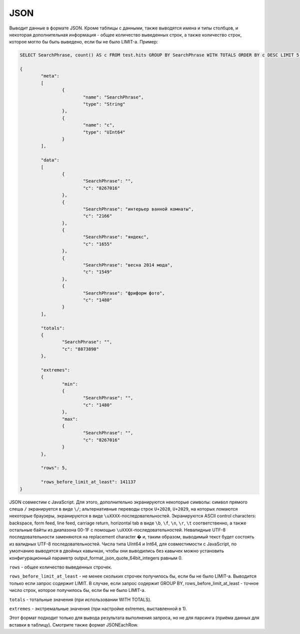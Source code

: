 JSON
----

Выводит данные в формате JSON. Кроме таблицы с данными, также выводятся имена и типы столбцов, и некоторая дополнительная информация - общее количество выведенных строк, а также количество строк, которое могло бы быть выведено, если бы не было LIMIT-а. Пример:

.. code-block:: sql

  SELECT SearchPhrase, count() AS c FROM test.hits GROUP BY SearchPhrase WITH TOTALS ORDER BY c DESC LIMIT 5 FORMAT JSON
  
  {
          "meta":
          [
                  {
                          "name": "SearchPhrase",
                          "type": "String"
                  },
                  {
                          "name": "c",
                          "type": "UInt64"
                  }
          ],
  
          "data":
          [
                  {
                          "SearchPhrase": "",
                          "c": "8267016"
                  },
                  {
                          "SearchPhrase": "интерьер ванной комнаты",
                          "c": "2166"
                  },
                  {
                          "SearchPhrase": "яндекс",
                          "c": "1655"
                  },
                  {
                          "SearchPhrase": "весна 2014 мода",
                          "c": "1549"
                  },
                  {
                          "SearchPhrase": "фриформ фото",
                          "c": "1480"
                  }
          ],
  
          "totals":
          {
                  "SearchPhrase": "",
                  "c": "8873898"
          },
  
          "extremes":
          {
                  "min":
                  {
                          "SearchPhrase": "",
                          "c": "1480"
                  },
                  "max":
                  {
                          "SearchPhrase": "",
                          "c": "8267016"
                  }
          },
  
          "rows": 5,
  
          "rows_before_limit_at_least": 141137
  }

JSON совместим с JavaScript. Для этого, дополнительно экранируются некоторые символы: символ прямого слеша ``/`` экранируется в виде ``\/``; альтернативные переводы строк ``U+2028``, ``U+2029``, на которых ломаются некоторые браузеры, экранируются в виде ``\uXXXX``-последовательностей. Экранируются ASCII control characters: backspace, form feed, line feed, carriage return, horizontal tab в виде ``\b``, ``\f``, ``\n``, ``\r``, ``\t`` соответственно, а также остальные байты из диапазона 00-1F с помощью ``\uXXXX``-последовательностей. Невалидные UTF-8 последовательности заменяются на replacement character � и, таким образом, выводимый текст будет состоять из валидных UTF-8 последовательностей. Числа типа UInt64 и Int64, для совместимости с JavaScript, по умолчанию выводятся в двойных кавычках, чтобы они выводились без кавычек можно установить конфигурационный параметр output_format_json_quote_64bit_integers равным 0.

``rows`` - общее количество выведенных строчек.

``rows_before_limit_at_least`` - не менее скольких строчек получилось бы, если бы не было LIMIT-а. Выводится только если запрос содержит LIMIT.
В случае, если запрос содержит GROUP BY, rows_before_limit_at_least - точное число строк, которое получилось бы, если бы не было LIMIT-а.

``totals`` - тотальные значения (при использовании WITH TOTALS).

``extremes`` - экстремальные значения (при настройке extremes, выставленной в 1).

Этот формат подходит только для вывода результата выполнения запроса, но не для парсинга (приёма данных для вставки в таблицу).
Смотрите также формат JSONEachRow.
